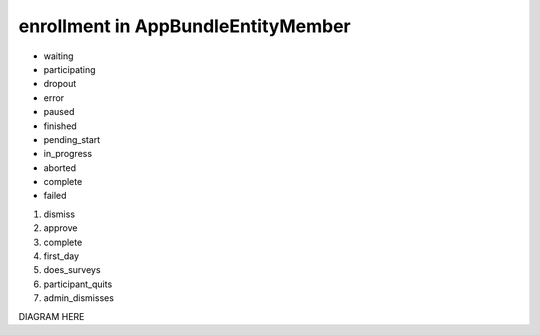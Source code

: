 enrollment in AppBundle\Entity\Member
===============================

* waiting
* participating
* dropout
* error
* paused
* finished
* pending_start
* in_progress
* aborted
* complete
* failed

#. dismiss
#. approve
#. complete
#. first_day
#. does_surveys
#. participant_quits
#. admin_dismisses

DIAGRAM HERE